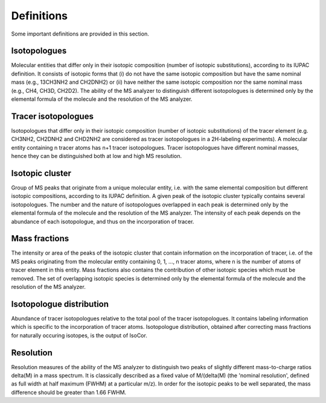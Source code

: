 Definitions
------------------------------------------------

Some important definitions are provided in this section.

..  _isotopologues:

Isotopologues
^^^^^^^^^^^^^^^^^^^^^^^^^^^^^^^^^^^^^^^^

Molecular entities that differ only in their isotopic composition (number
of isotopic substitutions), according to its IUPAC definition. It
consists of isotopic forms that (i) do not have the same isotopic
composition but have the same nominal mass (e.g., 13CH3NH2
and CH2DNH2) or (ii) have neither the same isotopic composition nor the same nominal mass (e.g., CH4, CH3D,
CH2D2). The ability of the MS analyzer to distinguish different isotopologues is determined only by the
elemental formula of the molecule and the resolution of the MS analyzer.


..  _tracer isotopologues:

Tracer isotopologues
^^^^^^^^^^^^^^^^^^^^^^^^^^^^^^^^^^^^^^^^

Isotopologues that differ only in their isotopic composition (number
of isotopic substitutions) of the tracer element (e.g. CH3NH2, CH2DNH2 and CHD2NH2 are considered as tracer
isotopologues in a 2H-labeling experiments). A molecular entity containing n tracer atoms has n+1 tracer isotopologues. Tracer isotopologues have different nominal masses, hence they can be distinguished both at low and high MS resolution.


..  _isotopic cluster:

Isotopic cluster
^^^^^^^^^^^^^^^^^^^^^^^^^^^^^^^^^^^^^^^^

Group of MS peaks that originate from a unique molecular entity, i.e. with the same elemental
composition but different isotopic compositions, according to its IUPAC definition. A given peak of the
isotopic cluster typically contains several isotopologues. The number and the nature of isotopologues overlapped
in each peak is determined only by the
elemental formula of the molecule and the resolution of the MS analyzer. The intensity of each peak depends on the
abundance of each isotopologue, and thus on the incorporation of tracer.


..  _mass fractions:

Mass fractions
^^^^^^^^^^^^^^^^^^^^^^^^^^^^^^^^^^^^^^^^

The intensity or area of the peaks of the isotopic cluster that contain
information on the incorporation of tracer, i.e. of the MS peaks originating from the molecular entity
containing 0, 1, ..., n tracer atoms, where n is the number of atoms of tracer element in this entity. Mass fractions
also contains the contribution of other isotopic species which must be removed. The set of overlapping isotopic species is determined only by the
elemental formula of the molecule and the resolution of the MS analyzer.


..  _isotopologue distribution:

Isotopologue distribution
^^^^^^^^^^^^^^^^^^^^^^^^^^^^^^^^^^^^^^^^

Abundance of tracer isotopologues relative to the total pool of the tracer isotopologues. It contains labeling information which is specific to the incorporation of tracer atoms.
Isotopologue distribution, obtained after correcting mass fractions for naturally occuring isotopes, is the output of IsoCor.


..  _resolution:

Resolution
^^^^^^^^^^^^^^^^^^^^^^^^^^^^^^^^^^^^^^^^

Resolution measures of the ability of the MS analyzer to distinguish two peaks of slightly different mass-to-charge ratios delta(M) in a mass spectrum.
It is classically described as a fixed  value of M/(delta(M)  (the
'nominal resolution', defined as full width at half
maximum (FWHM) at a particular m/z). In order for the isotopic peaks to be well separated, the mass difference should be greater than
1.66 FWHM.
